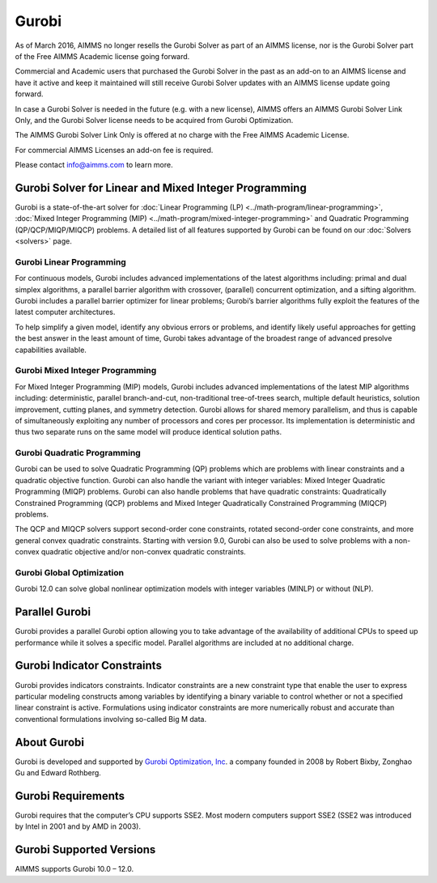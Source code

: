 Gurobi
=========
As of March 2016, AIMMS no longer resells the Gurobi Solver as part of an AIMMS license, nor is the Gurobi Solver part of the Free AIMMS Academic license going forward. 

Commercial and Academic users that purchased the Gurobi Solver in the past as an add-on to an AIMMS license and have it active and keep it maintained will still receive Gurobi Solver updates with an AIMMS license update going forward. 

In case a Gurobi Solver is needed in the future (e.g. with a new license), AIMMS offers an AIMMS Gurobi Solver Link Only, and the Gurobi Solver license needs to be acquired from Gurobi Optimization.

The AIMMS Gurobi Solver Link Only is offered at no charge with the Free AIMMS Academic License. 

For commercial AIMMS Licenses an add-on fee is required. 

Please contact info@aimms.com to learn more.
 

Gurobi Solver for Linear and Mixed Integer Programming
--------------------------------------------------------
Gurobi is a state-of-the-art solver for :doc:`Linear Programming (LP) <../math-program/linear-programming>`, :doc:`Mixed Integer Programming (MIP) <../math-program/mixed-integer-programming>` and Quadratic Programming (QP/QCP/MIQP/MIQCP) problems. A detailed list of all features supported by Gurobi can be found on our :doc:`Solvers <solvers>` page.

Gurobi Linear Programming
^^^^^^^^^^^^^^^^^^^^^^^^^^^^^
For continuous models, Gurobi includes advanced implementations of the latest algorithms including: primal and dual simplex algorithms, a parallel barrier algorithm with crossover, (parallel) concurrent optimization, and a sifting algorithm. Gurobi includes a parallel barrier optimizer for linear problems; Gurobi’s barrier algorithms fully exploit the features of the latest computer architectures.

To help simplify a given model, identify any obvious errors or problems, and identify likely useful approaches for getting the best answer in the least amount of time, Gurobi takes advantage of the broadest range of advanced presolve capabilities available.

Gurobi Mixed Integer Programming
^^^^^^^^^^^^^^^^^^^^^^^^^^^^^^^^^^^^^
For Mixed Integer Programming (MIP) models, Gurobi includes advanced implementations of the latest MIP algorithms including: deterministic, parallel branch-and-cut, non-traditional tree-of-trees search, multiple default heuristics, solution improvement, cutting planes, and symmetry detection. Gurobi allows for shared memory parallelism, and thus is capable of simultaneously exploiting any number of processors and cores per processor. Its implementation is deterministic and thus two separate runs on the same model will produce identical solution paths.

Gurobi Quadratic Programming
^^^^^^^^^^^^^^^^^^^^^^^^^^^^^^^^
Gurobi can be used to solve Quadratic Programming (QP) problems which are problems with linear constraints and a quadratic objective function. Gurobi can also handle the variant with integer variables: Mixed Integer Quadratic Programming (MIQP) problems. Gurobi can also handle problems that have quadratic constraints: Quadratically Constrained Programming (QCP) problems and Mixed Integer Quadratically Constrained Programming (MIQCP) problems.

The QCP and MIQCP solvers support second-order cone constraints, rotated second-order cone constraints, and more general convex quadratic constraints. Starting with version 9.0, Gurobi can also be used to solve problems with a non-convex quadratic objective and/or non-convex quadratic constraints.

Gurobi Global Optimization
^^^^^^^^^^^^^^^^^^^^^^^^^^^^^^^^
Gurobi 12.0 can solve global nonlinear optimization models with integer variables (MINLP) or without (NLP). 

Parallel Gurobi
----------------------------
Gurobi provides a parallel Gurobi option allowing you to take advantage of the availability of additional CPUs to speed up performance while it solves a specific model. Parallel algorithms are included at no additional charge.

Gurobi Indicator Constraints
----------------------------
Gurobi provides indicators constraints. Indicator constraints are a new constraint type that enable the user to express particular modeling constructs among variables by identifying a binary variable to control whether or not a specified linear constraint is active. Formulations using indicator constraints are more numerically robust and accurate than conventional formulations involving so-called Big M data.

About Gurobi
----------------------------
Gurobi is developed and supported by `Gurobi Optimization, Inc <http://www.gurobi.com>`_. a company founded in 2008 by Robert Bixby, Zonghao Gu and Edward Rothberg.


Gurobi Requirements
----------------------------
Gurobi requires that the computer’s CPU supports SSE2. Most modern computers support SSE2 (SSE2 was introduced by Intel in 2001 and by AMD in 2003).

Gurobi Supported Versions
----------------------------
AIMMS supports Gurobi 10.0 – 12.0.